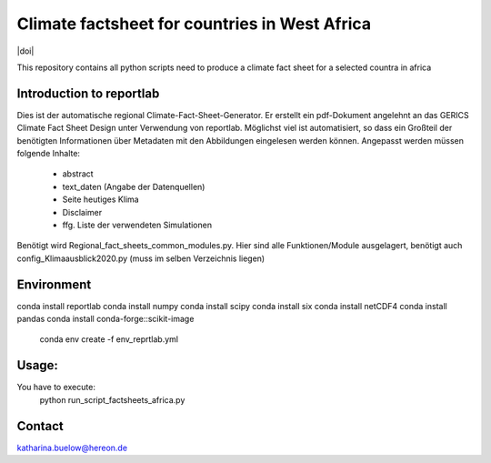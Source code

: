 ================================================
Climate factsheet for countries in West Africa
================================================

|license|  |doi|

.. image :: FS_Burkina_Faso.png

This repository contains all python scripts need to produce a climate fact sheet for a selected countra in africa

Introduction to reportlab
.........................

Dies ist der automatische regional Climate-Fact-Sheet-Generator.
Er erstellt ein pdf-Dokument angelehnt an das GERICS Climate Fact Sheet Design unter Verwendung
von reportlab.
Möglichst viel ist automatisiert, so dass ein Großteil der benötigten Informationen über
Metadaten mit den Abbildungen eingelesen werden können. Angepasst werden müssen folgende Inhalte:
 - abstract
 - text_daten (Angabe der Datenquellen)
 - Seite heutiges Klima
 - Disclaimer
 - ffg. Liste der verwendeten Simulationen
Benötigt wird Regional_fact_sheets_common_modules.py. Hier sind alle Funktionen/Module ausgelagert,
benötigt auch config_Klimaausblick2020.py (muss im selben Verzeichnis liegen)

Environment
...........
conda install reportlab
conda install numpy
conda install scipy
conda install six
conda install netCDF4
conda install pandas
conda install conda-forge::scikit-image


  	conda env create -f env_reprtlab.yml


Usage:
......

You have to execute:
    python run_script_factsheets_africa.py

Contact
.......

katharina.buelow@hereon.de

.. |license| image:: https://img.shields.io/badge/License-MIT-yellow.svg
    :target: https://opensource.org/licenses/MIT

.. |doi| image::
